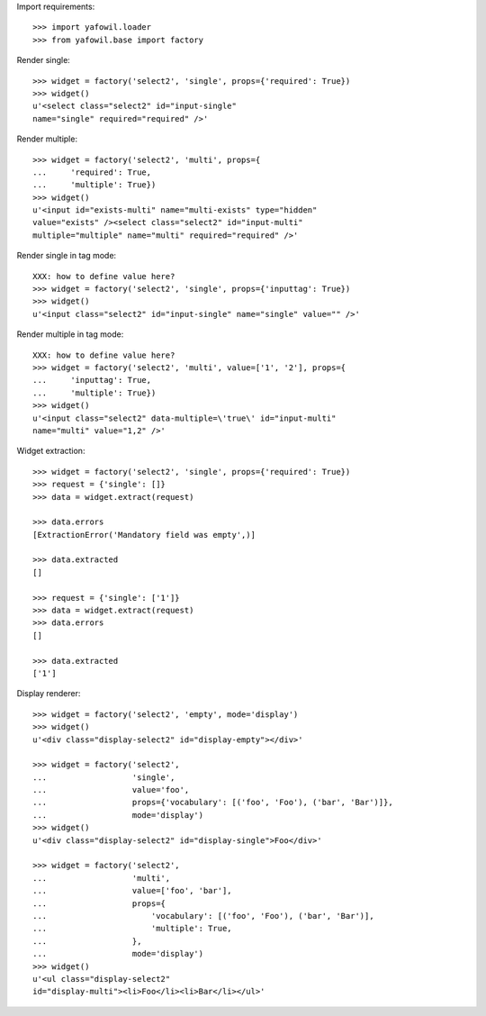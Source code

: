 Import requirements::

    >>> import yafowil.loader
    >>> from yafowil.base import factory

Render single::

    >>> widget = factory('select2', 'single', props={'required': True})
    >>> widget()
    u'<select class="select2" id="input-single" 
    name="single" required="required" />'

Render multiple::

    >>> widget = factory('select2', 'multi', props={
    ...     'required': True,
    ...     'multiple': True})
    >>> widget()
    u'<input id="exists-multi" name="multi-exists" type="hidden" 
    value="exists" /><select class="select2" id="input-multi" 
    multiple="multiple" name="multi" required="required" />'

Render single in tag mode::

    XXX: how to define value here?
    >>> widget = factory('select2', 'single', props={'inputtag': True})
    >>> widget()
    u'<input class="select2" id="input-single" name="single" value="" />'

Render multiple in tag mode::

    XXX: how to define value here?
    >>> widget = factory('select2', 'multi', value=['1', '2'], props={
    ...     'inputtag': True,
    ...     'multiple': True})
    >>> widget()
    u'<input class="select2" data-multiple=\'true\' id="input-multi" 
    name="multi" value="1,2" />'

Widget extraction::

    >>> widget = factory('select2', 'single', props={'required': True})
    >>> request = {'single': []}
    >>> data = widget.extract(request)

    >>> data.errors
    [ExtractionError('Mandatory field was empty',)]

    >>> data.extracted
    []

    >>> request = {'single': ['1']}
    >>> data = widget.extract(request)
    >>> data.errors
    []

    >>> data.extracted
    ['1']

Display renderer::

    >>> widget = factory('select2', 'empty', mode='display')
    >>> widget()
    u'<div class="display-select2" id="display-empty"></div>'

    >>> widget = factory('select2',
    ...                  'single',
    ...                  value='foo',
    ...                  props={'vocabulary': [('foo', 'Foo'), ('bar', 'Bar')]},
    ...                  mode='display')
    >>> widget()
    u'<div class="display-select2" id="display-single">Foo</div>'

    >>> widget = factory('select2',
    ...                  'multi',
    ...                  value=['foo', 'bar'],
    ...                  props={
    ...                      'vocabulary': [('foo', 'Foo'), ('bar', 'Bar')],
    ...                      'multiple': True,
    ...                  },
    ...                  mode='display')
    >>> widget()
    u'<ul class="display-select2" 
    id="display-multi"><li>Foo</li><li>Bar</li></ul>'
